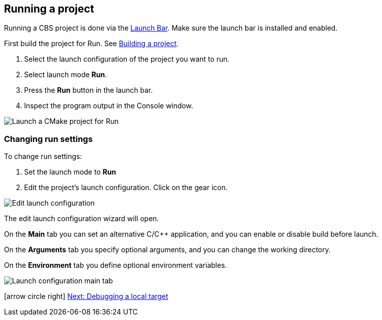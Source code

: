 ////
Copyright (c) 2000, 2025 Contributors to the Eclipse Foundation
This program and the accompanying materials
are made available under the terms of the Eclipse Public License 2.0
which accompanies this distribution, and is available at
https://www.eclipse.org/legal/epl-2.0/

SPDX-License-Identifier: EPL-2.0
////

// pull in shared headers, footers, etc
:docinfo: shared

// support image rendering and table of contents within GitHub
ifdef::env-github[]
:imagesdir: ../../images
:toc:
:toc-placement!:
endif::[]

// enable support for button, menu and keyboard macros
:experimental:

// Until ENDOFHEADER the content must match adoc-headers.txt for consistency,
// this is checked by the build in do_generate_asciidoc.sh, which also ensures
// that the checked in html is up to date.
// do_generate_asciidoc.sh can also be used to apply this header to all the
// adoc files.
// ENDOFHEADER

== Running a project

Running a CBS project is done via the xref:cbs_launchbar.adoc[Launch Bar]. Make
sure the launch bar is installed and enabled.

First build the project for Run.
See xref:cbs_build_project.adoc[Building a project].

. Select the launch configuration of the project you want to run.
. Select launch mode *Run*.
. Press the *Run* button in the launch bar.
. Inspect the program output in the Console window.

image:cbs_run_cmake.png[Launch a CMake project for Run]

=== Changing run settings

To change run settings:

. Set the launch mode to *Run*
. Edit the project's launch configuration. Click on the gear icon.

image:cbs_edit_launch_config_run.png[Edit launch configuration]

The edit launch configuration wizard will open.

On the *Main* tab you can set an alternative C/C++ application, and
you can enable or disable build before launch.

On the *Arguments* tab you specify optional arguments, and you can
change the working directory.

On the *Environment* tab you define optional environment variables.

image:cbs_launch_config_tab_main.png[Launch configuration main tab]

icon:arrow-circle-right[] xref:cbs_debug_project.adoc[Next: Debugging a local target]
